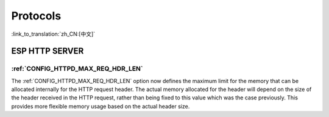 Protocols
=========

:link_to_translation:`zh_CN:[中文]`

ESP HTTP SERVER
---------------

:ref:`CONFIG_HTTPD_MAX_REQ_HDR_LEN`
~~~~~~~~~~~~~~~~~~~~~~~~~~~~~~~~~~~

The :ref:`CONFIG_HTTPD_MAX_REQ_HDR_LEN` option now defines the maximum limit for the memory that can be allocated internally for the HTTP request header. The actual memory allocated for the header will depend on the size of the header received in the HTTP request, rather than being fixed to this value which was the case previously. This provides more flexible memory usage based on the actual header size.
